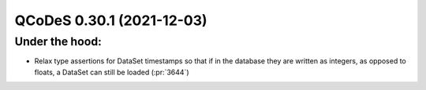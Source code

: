 QCoDeS 0.30.1 (2021-12-03)
==========================

Under the hood:
---------------

- Relax type assertions for DataSet timestamps so that if in the database they
  are written as integers, as opposed to floats, a DataSet can still be loaded (:pr:`3644`)
